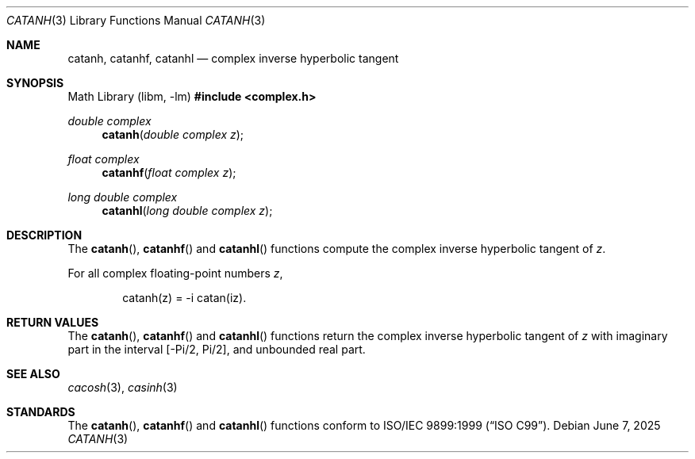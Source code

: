 .\"	$OpenBSD: catanh.3,v 1.3 2025/06/07 10:33:06 schwarze Exp $
.\"
.\" Copyright (c) 2011 Martynas Venckus <martynas@openbsd.org>
.\"
.\" Permission to use, copy, modify, and distribute this software for any
.\" purpose with or without fee is hereby granted, provided that the above
.\" copyright notice and this permission notice appear in all copies.
.\"
.\" THE SOFTWARE IS PROVIDED "AS IS" AND THE AUTHOR DISCLAIMS ALL WARRANTIES
.\" WITH REGARD TO THIS SOFTWARE INCLUDING ALL IMPLIED WARRANTIES OF
.\" MERCHANTABILITY AND FITNESS. IN NO EVENT SHALL THE AUTHOR BE LIABLE FOR
.\" ANY SPECIAL, DIRECT, INDIRECT, OR CONSEQUENTIAL DAMAGES OR ANY DAMAGES
.\" WHATSOEVER RESULTING FROM LOSS OF USE, DATA OR PROFITS, WHETHER IN AN
.\" ACTION OF CONTRACT, NEGLIGENCE OR OTHER TORTIOUS ACTION, ARISING OUT OF
.\" OR IN CONNECTION WITH THE USE OR PERFORMANCE OF THIS SOFTWARE.
.\"
.Dd $Mdocdate: June 7 2025 $
.Dt CATANH 3
.Os
.Sh NAME
.Nm catanh ,
.Nm catanhf ,
.Nm catanhl
.Nd complex inverse hyperbolic tangent
.Sh SYNOPSIS
.Lb libm
.In complex.h
.Ft double complex
.Fn catanh "double complex z"
.Ft float complex
.Fn catanhf "float complex z"
.Ft long double complex
.Fn catanhl "long double complex z"
.Sh DESCRIPTION
The
.Fn catanh ,
.Fn catanhf
and
.Fn catanhl
functions compute the complex inverse hyperbolic tangent of
.Fa z .
.Pp
For all complex floating-point numbers
.Fa z ,
.Bd -literal -offset indent
catanh(z) = -i catan(iz).
.Ed
.Sh RETURN VALUES
The
.Fn catanh ,
.Fn catanhf
and
.Fn catanhl
functions return the complex inverse hyperbolic tangent of
.Fa z
with imaginary part in the interval
.Bq -Pi/2, Pi/2 ,
and unbounded real part.
.Sh SEE ALSO
.Xr cacosh 3 ,
.Xr casinh 3
.Sh STANDARDS
The
.Fn catanh ,
.Fn catanhf
and
.Fn catanhl
functions conform to
.St -isoC-99 .
